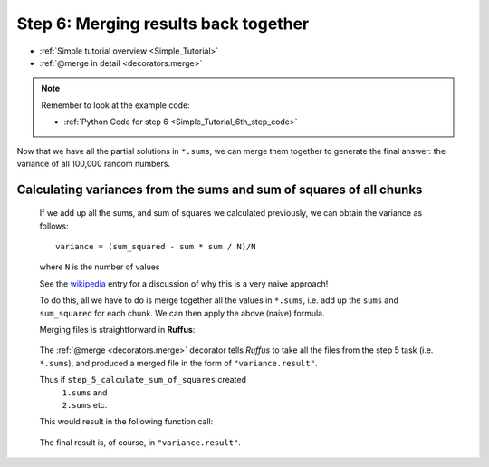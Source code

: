 .. _Simple_Tutorial_6th_step:

.. index:: 
    pair: @merge; Tutorial


###################################################################
Step 6: Merging results back together
###################################################################
* :ref:`Simple tutorial overview <Simple_Tutorial>` 
* :ref:`@merge in detail <decorators.merge>`

.. note::
    Remember to look at the example code:

    * :ref:`Python Code for step 6 <Simple_Tutorial_6th_step_code>` 


Now that we have all the partial solutions in ``*.sums``, we can merge them
together to generate the final answer: the variance of all 100,000 random
numbers.

**************************************************************************************
Calculating variances from the sums and sum of squares of all chunks
**************************************************************************************

    If we add up all the sums, and sum of squares we calculated previously, we can
    obtain the variance as follows::
    
        variance = (sum_squared - sum * sum / N)/N
        
    where ``N`` is the number of values

    See the `wikipedia <http://en.wikipedia.org/wiki/Algorithms_for_calculating_variance>`_ entry for a discussion of 
    why this is a very naive approach!
    
    To do this, all we have to do is merge together all the values in ``*.sums``, i.e.
    add up the ``sums`` and ``sum_squared`` for each chunk. We can then apply the above (naive) formula.
    
    Merging files is straightforward in **Ruffus**:
    
        .. image:: ../../images/simple_tutorial_merge1.png
    
    .. ::
        
        ::

            @merge(step_5_calculate_sum_of_squares, "variance.result")
            def step_6_calculate_variance (input_file_names, output_file_name):
                #
                #   add together sums and sums of squares from each input_file_name
                #       calculate variance and write to output_file_name
                ""


    The :ref:`@merge <decorators.merge>` decorator tells *Ruffus* to take all the files from the step 5 task (i.e. ``*.sums``),
    and produced a merged file in the form of ``"variance.result"``.
    
    Thus if ``step_5_calculate_sum_of_squares`` created
        | ``1.sums`` and 
        | ``2.sums`` etc.
        
    This would result in the following function call:
    
        .. image:: ../../images/simple_tutorial_merge2.png

    .. ::

        ::
        
            step_6_calculate_variance (["1.sums", "2.sums"], "variance.result")
            

    The final result is, of course, in ``"variance.result"``.
            




